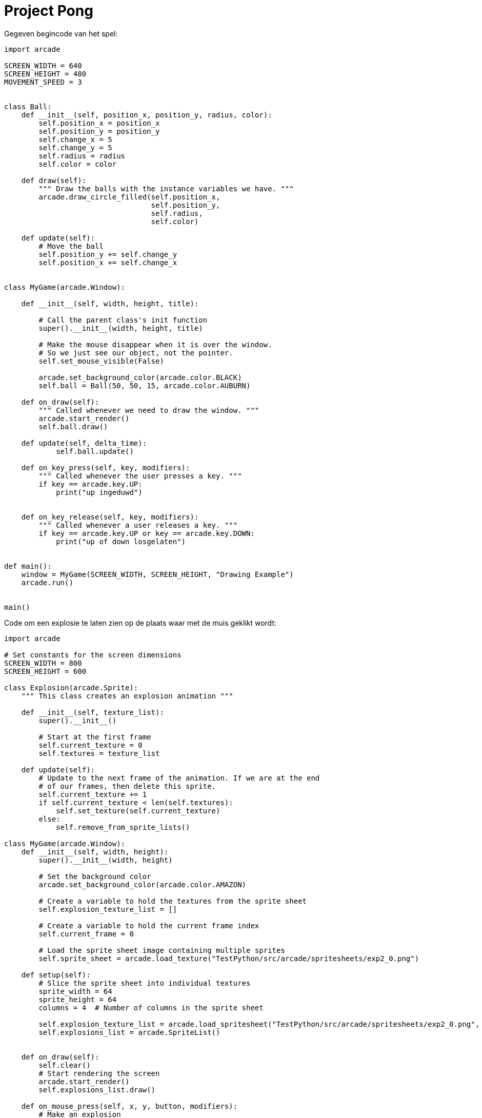 :lib: pass:quotes[_library_]
:libs: pass:quotes[_libraries_]
:fs: functies
:f: functie
:m: method
:icons: font
:source-highlighter: rouge
:rouge-style: thankful_eyes
:toc: left
:toclevels: 5
:sectnums:

= Project Pong


Gegeven begincode van het spel:

[source, python]
----
import arcade

SCREEN_WIDTH = 640
SCREEN_HEIGHT = 480
MOVEMENT_SPEED = 3


class Ball:
    def __init__(self, position_x, position_y, radius, color):
        self.position_x = position_x
        self.position_y = position_y
        self.change_x = 5
        self.change_y = 5
        self.radius = radius
        self.color = color

    def draw(self):
        """ Draw the balls with the instance variables we have. """
        arcade.draw_circle_filled(self.position_x,
                                  self.position_y,
                                  self.radius,
                                  self.color)

    def update(self):
        # Move the ball
        self.position_y += self.change_y
        self.position_x += self.change_x


class MyGame(arcade.Window):

    def __init__(self, width, height, title):

        # Call the parent class's init function
        super().__init__(width, height, title)

        # Make the mouse disappear when it is over the window.
        # So we just see our object, not the pointer.
        self.set_mouse_visible(False)

        arcade.set_background_color(arcade.color.BLACK)
        self.ball = Ball(50, 50, 15, arcade.color.AUBURN)

    def on_draw(self):
        """ Called whenever we need to draw the window. """
        arcade.start_render()
        self.ball.draw()

    def update(self, delta_time):
            self.ball.update()

    def on_key_press(self, key, modifiers):
        """ Called whenever the user presses a key. """
        if key == arcade.key.UP:
            print("up ingeduwd")
            

    def on_key_release(self, key, modifiers):
        """ Called whenever a user releases a key. """
        if key == arcade.key.UP or key == arcade.key.DOWN:
            print("up of down losgelaten")
        

def main():
    window = MyGame(SCREEN_WIDTH, SCREEN_HEIGHT, "Drawing Example")
    arcade.run()


main()
----


Code om een explosie te laten zien op de plaats waar met de muis geklikt wordt:

[source, python]
----
import arcade

# Set constants for the screen dimensions
SCREEN_WIDTH = 800
SCREEN_HEIGHT = 600

class Explosion(arcade.Sprite):
    """ This class creates an explosion animation """

    def __init__(self, texture_list):
        super().__init__()

        # Start at the first frame
        self.current_texture = 0
        self.textures = texture_list

    def update(self):
        # Update to the next frame of the animation. If we are at the end
        # of our frames, then delete this sprite.
        self.current_texture += 1
        if self.current_texture < len(self.textures):
            self.set_texture(self.current_texture)
        else:
            self.remove_from_sprite_lists()

class MyGame(arcade.Window):
    def __init__(self, width, height):
        super().__init__(width, height)

        # Set the background color
        arcade.set_background_color(arcade.color.AMAZON)

        # Create a variable to hold the textures from the sprite sheet
        self.explosion_texture_list = []

        # Create a variable to hold the current frame index
        self.current_frame = 0

        # Load the sprite sheet image containing multiple sprites
        self.sprite_sheet = arcade.load_texture("TestPython/src/arcade/spritesheets/exp2_0.png")

    def setup(self):
        # Slice the sprite sheet into individual textures
        sprite_width = 64
        sprite_height = 64
        columns = 4  # Number of columns in the sprite sheet

        self.explosion_texture_list = arcade.load_spritesheet("TestPython/src/arcade/spritesheets/exp2_0.png", sprite_width, sprite_height, columns, 16)
        self.explosions_list = arcade.SpriteList()
        

    def on_draw(self):
        self.clear()
        # Start rendering the screen
        arcade.start_render()
        self.explosions_list.draw()

    def on_mouse_press(self, x, y, button, modifiers):
        # Make an explosion
        explosion = Explosion(self.explosion_texture_list)
        explosion.center_x = x
        explosion.center_y = y
        self.explosions_list.append(explosion)

    def update(self, delta_time):
         

        self.explosions_list.update()


def main():
    # Create the game window
    window = MyGame(SCREEN_WIDTH, SCREEN_HEIGHT)

    # Call the setup method to initialize the game
    window.setup()

    # Run the game
    arcade.run()

if __name__ == "__main__":
    main()
----

De explosie is een Sprite. Een Sprite maakt gebruik van een Texture (of Texture list).
Voor elke explosie lussen we door een texture list die de verschillende frames van de explosie laat zien.

Dit is de afbeelding die gebruikt wordt met de verschillende explosion frames:

image::images/exp2_0.png[]

Deze kan je ook op de volgende pagina terugvinden: https://opengameart.org/content/explosion



